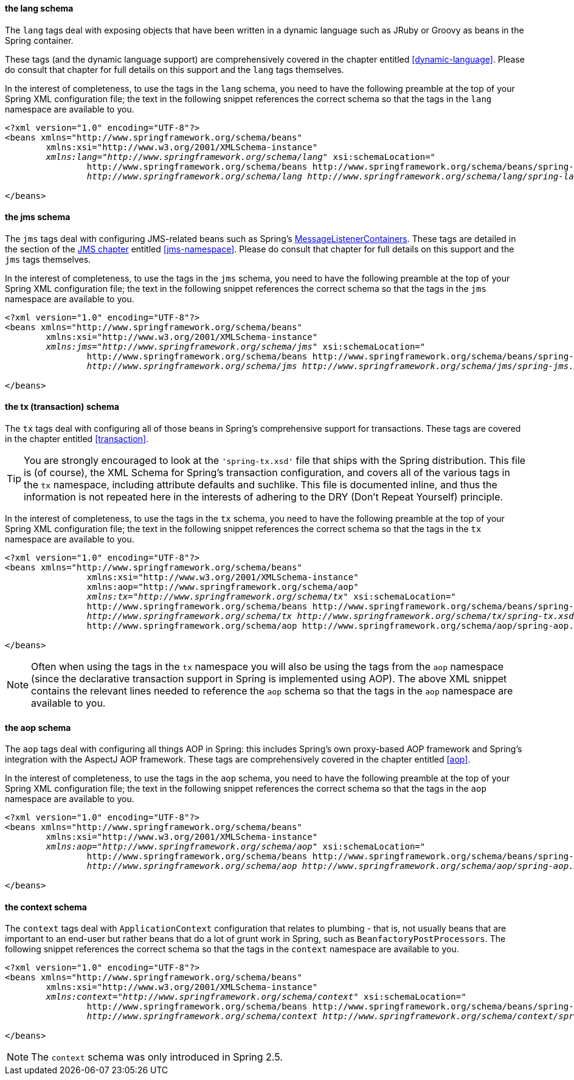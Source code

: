 [[xsd-config-body-schemas-lang]]
==== the lang schema

The `lang` tags deal with exposing objects that have been written in a dynamic language
such as JRuby or Groovy as beans in the Spring container.

These tags (and the dynamic language support) are comprehensively covered in the chapter
entitled <<dynamic-language>>. Please do consult that chapter for full details on this
support and the `lang` tags themselves.

In the interest of completeness, to use the tags in the `lang` schema, you need to have
the following preamble at the top of your Spring XML configuration file; the text in the
following snippet references the correct schema so that the tags in the `lang` namespace
are available to you.

[source,xml,indent=0]
[subs="verbatim,quotes"]
----
	<?xml version="1.0" encoding="UTF-8"?>
	<beans xmlns="http://www.springframework.org/schema/beans"
		xmlns:xsi="http://www.w3.org/2001/XMLSchema-instance"
		__xmlns:lang="http://www.springframework.org/schema/lang"__ xsi:schemaLocation="
			http://www.springframework.org/schema/beans http://www.springframework.org/schema/beans/spring-beans.xsd
			__http://www.springframework.org/schema/lang http://www.springframework.org/schema/lang/spring-lang.xsd"__> <!-- bean definitions here -->

	</beans>
----



[[xsd-config-body-schemas-jms]]
==== the jms schema

The `jms` tags deal with configuring JMS-related beans such as Spring's
<<jms-mdp,MessageListenerContainers>>. These tags are detailed in the section of the
<<jms,JMS chapter>> entitled <<jms-namespace>>. Please do consult that chapter for full
details on this support and the `jms` tags themselves.

In the interest of completeness, to use the tags in the `jms` schema, you need to have
the following preamble at the top of your Spring XML configuration file; the text in the
following snippet references the correct schema so that the tags in the `jms` namespace
are available to you.

[source,xml,indent=0]
[subs="verbatim,quotes"]
----
	<?xml version="1.0" encoding="UTF-8"?>
	<beans xmlns="http://www.springframework.org/schema/beans"
		xmlns:xsi="http://www.w3.org/2001/XMLSchema-instance"
		__xmlns:jms="http://www.springframework.org/schema/jms"__ xsi:schemaLocation="
			http://www.springframework.org/schema/beans http://www.springframework.org/schema/beans/spring-beans.xsd
			__http://www.springframework.org/schema/jms http://www.springframework.org/schema/jms/spring-jms.xsd"__> <!-- bean definitions here -->

	</beans>
----



[[xsd-config-body-schemas-tx]]
==== the tx (transaction) schema

The `tx` tags deal with configuring all of those beans in Spring's comprehensive support
for transactions. These tags are covered in the chapter entitled <<transaction>>.

[TIP]
====

You are strongly encouraged to look at the `'spring-tx.xsd'` file that ships with the
Spring distribution. This file is (of course), the XML Schema for Spring's transaction
configuration, and covers all of the various tags in the `tx` namespace, including
attribute defaults and suchlike. This file is documented inline, and thus the
information is not repeated here in the interests of adhering to the DRY (Don't Repeat
Yourself) principle.
====

In the interest of completeness, to use the tags in the `tx` schema, you need to have
the following preamble at the top of your Spring XML configuration file; the text in the
following snippet references the correct schema so that the tags in the `tx` namespace
are available to you.

[source,xml,indent=0]
[subs="verbatim,quotes"]
----
	<?xml version="1.0" encoding="UTF-8"?>
	<beans xmlns="http://www.springframework.org/schema/beans"
			xmlns:xsi="http://www.w3.org/2001/XMLSchema-instance"
			xmlns:aop="http://www.springframework.org/schema/aop"
			__xmlns:tx="http://www.springframework.org/schema/tx"__ xsi:schemaLocation="
			http://www.springframework.org/schema/beans http://www.springframework.org/schema/beans/spring-beans.xsd
			__http://www.springframework.org/schema/tx http://www.springframework.org/schema/tx/spring-tx.xsd__
			http://www.springframework.org/schema/aop http://www.springframework.org/schema/aop/spring-aop.xsd"> <!-- bean definitions here -->

	</beans>
----

[NOTE]
====
Often when using the tags in the `tx` namespace you will also be using the tags from the
`aop` namespace (since the declarative transaction support in Spring is implemented
using AOP). The above XML snippet contains the relevant lines needed to reference the
`aop` schema so that the tags in the `aop` namespace are available to you.
====



[[xsd-config-body-schemas-aop]]
==== the aop schema

The `aop` tags deal with configuring all things AOP in Spring: this includes Spring's
own proxy-based AOP framework and Spring's integration with the AspectJ AOP framework.
These tags are comprehensively covered in the chapter entitled <<aop>>.

In the interest of completeness, to use the tags in the `aop` schema, you need to have
the following preamble at the top of your Spring XML configuration file; the text in the
following snippet references the correct schema so that the tags in the `aop` namespace
are available to you.

[source,xml,indent=0]
[subs="verbatim,quotes"]
----
	<?xml version="1.0" encoding="UTF-8"?>
	<beans xmlns="http://www.springframework.org/schema/beans"
		xmlns:xsi="http://www.w3.org/2001/XMLSchema-instance"
		__xmlns:aop="http://www.springframework.org/schema/aop"__ xsi:schemaLocation="
			http://www.springframework.org/schema/beans http://www.springframework.org/schema/beans/spring-beans.xsd
			__http://www.springframework.org/schema/aop http://www.springframework.org/schema/aop/spring-aop.xsd"__> <!-- bean definitions here -->

	</beans>
----



[[xsd-config-body-schemas-context]]
==== the context schema

The `context` tags deal with `ApplicationContext` configuration that relates to plumbing
- that is, not usually beans that are important to an end-user but rather beans that do
a lot of grunt work in Spring, such as `BeanfactoryPostProcessors`. The following
snippet references the correct schema so that the tags in the `context` namespace are
available to you.

[source,xml,indent=0]
[subs="verbatim,quotes"]
----
	<?xml version="1.0" encoding="UTF-8"?>
	<beans xmlns="http://www.springframework.org/schema/beans"
		xmlns:xsi="http://www.w3.org/2001/XMLSchema-instance"
		__xmlns:context="http://www.springframework.org/schema/context"__ xsi:schemaLocation="
			http://www.springframework.org/schema/beans http://www.springframework.org/schema/beans/spring-beans.xsd
			__http://www.springframework.org/schema/context http://www.springframework.org/schema/context/spring-context.xsd"__> <!-- bean definitions here -->

	</beans>
----

[NOTE]
====
The `context` schema was only introduced in Spring 2.5.
====


